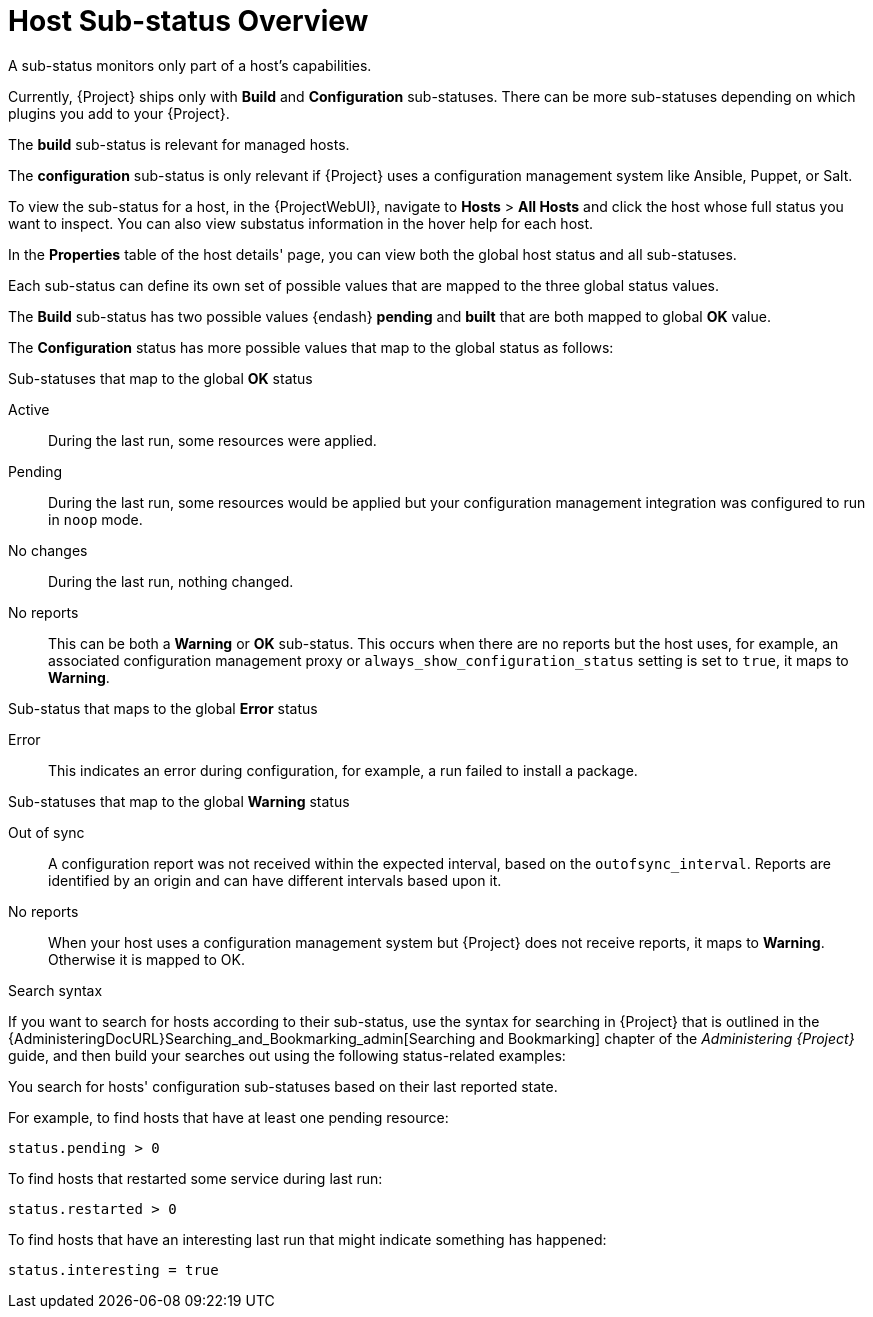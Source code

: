 [id="host-substatus-overview_{context}"]
= Host Sub-status Overview

A sub-status monitors only part of a host's capabilities.

Currently, {Project} ships only with *Build* and *Configuration* sub-statuses.
There can be more sub-statuses depending on which plugins you add to your {Project}.

The *build* sub-status is relevant for managed hosts.

The *configuration* sub-status is only relevant if {Project} uses a configuration management system like Ansible, Puppet, or Salt.

To view the sub-status for a host, in the {ProjectWebUI}, navigate to *Hosts* > *All Hosts* and click the host whose full status you want to inspect.
You can also view substatus information in the hover help for each host.

In the *Properties* table of the host details' page, you can view both the global host status and all sub-statuses.

Each sub-status can define its own set of possible values that are mapped to the three global status values.

The *Build* sub-status has two possible values {endash} *pending* and *built* that are both mapped to global *OK* value.

The *Configuration* status has more possible values that map to the global status as follows:

.Sub-statuses that map to the global *OK* status

Active::
During the last run, some resources were applied.

Pending::
During the last run, some resources would be applied but your configuration management integration was configured to run in `noop` mode.

No changes::
During the last run, nothing changed.

No reports::
This can be both a *Warning* or *OK* sub-status.
This occurs when there are no reports but the host uses, for example, an associated configuration management proxy or `always_show_configuration_status` setting is set to `true`, it maps to *Warning*.

.Sub-status that maps to the global *Error* status

Error::
This indicates an error during configuration, for example, a run failed to install a package.

.Sub-statuses that map to the global *Warning* status

Out of sync::
A configuration report was not received within the expected interval, based on the `outofsync_interval`.
Reports are identified by an origin and can have different intervals based upon it.

No reports::
When your host uses a configuration management system but {Project} does not receive reports, it maps to *Warning*.
Otherwise it is mapped to OK.

.Search syntax
If you want to search for hosts according to their sub-status, use the syntax for searching in {Project} that is outlined in the {AdministeringDocURL}Searching_and_Bookmarking_admin[Searching and Bookmarking] chapter of the _Administering {Project}_ guide, and then build your searches out using the following status-related examples:

You search for hosts' configuration sub-statuses based on their last reported state.

For example, to find hosts that have at least one pending resource:

[options="nowrap" subs="+quotes"]
----
status.pending > 0
----

To find hosts that restarted some service during last run:

[options="nowrap" subs="+quotes"]
----
status.restarted > 0
----

To find hosts that have an interesting last run that might indicate something has happened:

[options="nowrap" subs="+quotes"]
----
status.interesting = true
----
